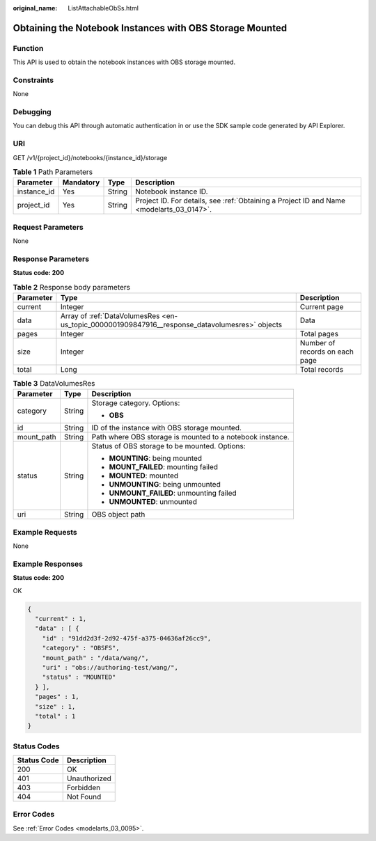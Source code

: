 :original_name: ListAttachableObSs.html

.. _ListAttachableObSs:

Obtaining the Notebook Instances with OBS Storage Mounted
=========================================================

Function
--------

This API is used to obtain the notebook instances with OBS storage mounted.

Constraints
-----------

None

Debugging
---------

You can debug this API through automatic authentication in or use the SDK sample code generated by API Explorer.

URI
---

GET /v1/{project_id}/notebooks/{instance_id}/storage

.. table:: **Table 1** Path Parameters

   +-------------+-----------+--------+------------------------------------------------------------------------------------------+
   | Parameter   | Mandatory | Type   | Description                                                                              |
   +=============+===========+========+==========================================================================================+
   | instance_id | Yes       | String | Notebook instance ID.                                                                    |
   +-------------+-----------+--------+------------------------------------------------------------------------------------------+
   | project_id  | Yes       | String | Project ID. For details, see :ref:`Obtaining a Project ID and Name <modelarts_03_0147>`. |
   +-------------+-----------+--------+------------------------------------------------------------------------------------------+

Request Parameters
------------------

None

Response Parameters
-------------------

**Status code: 200**

.. table:: **Table 2** Response body parameters

   +-----------+------------------------------------------------------------------------------------------------+--------------------------------+
   | Parameter | Type                                                                                           | Description                    |
   +===========+================================================================================================+================================+
   | current   | Integer                                                                                        | Current page                   |
   +-----------+------------------------------------------------------------------------------------------------+--------------------------------+
   | data      | Array of :ref:`DataVolumesRes <en-us_topic_0000001909847916__response_datavolumesres>` objects | Data                           |
   +-----------+------------------------------------------------------------------------------------------------+--------------------------------+
   | pages     | Integer                                                                                        | Total pages                    |
   +-----------+------------------------------------------------------------------------------------------------+--------------------------------+
   | size      | Integer                                                                                        | Number of records on each page |
   +-----------+------------------------------------------------------------------------------------------------+--------------------------------+
   | total     | Long                                                                                           | Total records                  |
   +-----------+------------------------------------------------------------------------------------------------+--------------------------------+

.. _en-us_topic_0000001909847916__response_datavolumesres:

.. table:: **Table 3** DataVolumesRes

   +-----------------------+-----------------------+-----------------------------------------------------------+
   | Parameter             | Type                  | Description                                               |
   +=======================+=======================+===========================================================+
   | category              | String                | Storage category. Options:                                |
   |                       |                       |                                                           |
   |                       |                       | -  **OBS**                                                |
   +-----------------------+-----------------------+-----------------------------------------------------------+
   | id                    | String                | ID of the instance with OBS storage mounted.              |
   +-----------------------+-----------------------+-----------------------------------------------------------+
   | mount_path            | String                | Path where OBS storage is mounted to a notebook instance. |
   +-----------------------+-----------------------+-----------------------------------------------------------+
   | status                | String                | Status of OBS storage to be mounted. Options:             |
   |                       |                       |                                                           |
   |                       |                       | -  **MOUNTING**: being mounted                            |
   |                       |                       |                                                           |
   |                       |                       | -  **MOUNT_FAILED**: mounting failed                      |
   |                       |                       |                                                           |
   |                       |                       | -  **MOUNTED**: mounted                                   |
   |                       |                       |                                                           |
   |                       |                       | -  **UNMOUNTING**: being unmounted                        |
   |                       |                       |                                                           |
   |                       |                       | -  **UNMOUNT_FAILED**: unmounting failed                  |
   |                       |                       |                                                           |
   |                       |                       | -  **UNMOUNTED**: unmounted                               |
   +-----------------------+-----------------------+-----------------------------------------------------------+
   | uri                   | String                | OBS object path                                           |
   +-----------------------+-----------------------+-----------------------------------------------------------+

Example Requests
----------------

None

Example Responses
-----------------

**Status code: 200**

OK

.. code-block::

   {
     "current" : 1,
     "data" : [ {
       "id" : "91dd2d3f-2d92-475f-a375-04636af26cc9",
       "category" : "OBSFS",
       "mount_path" : "/data/wang/",
       "uri" : "obs://authoring-test/wang/",
       "status" : "MOUNTED"
     } ],
     "pages" : 1,
     "size" : 1,
     "total" : 1
   }

Status Codes
------------

=========== ============
Status Code Description
=========== ============
200         OK
401         Unauthorized
403         Forbidden
404         Not Found
=========== ============

Error Codes
-----------

See :ref:`Error Codes <modelarts_03_0095>`.
